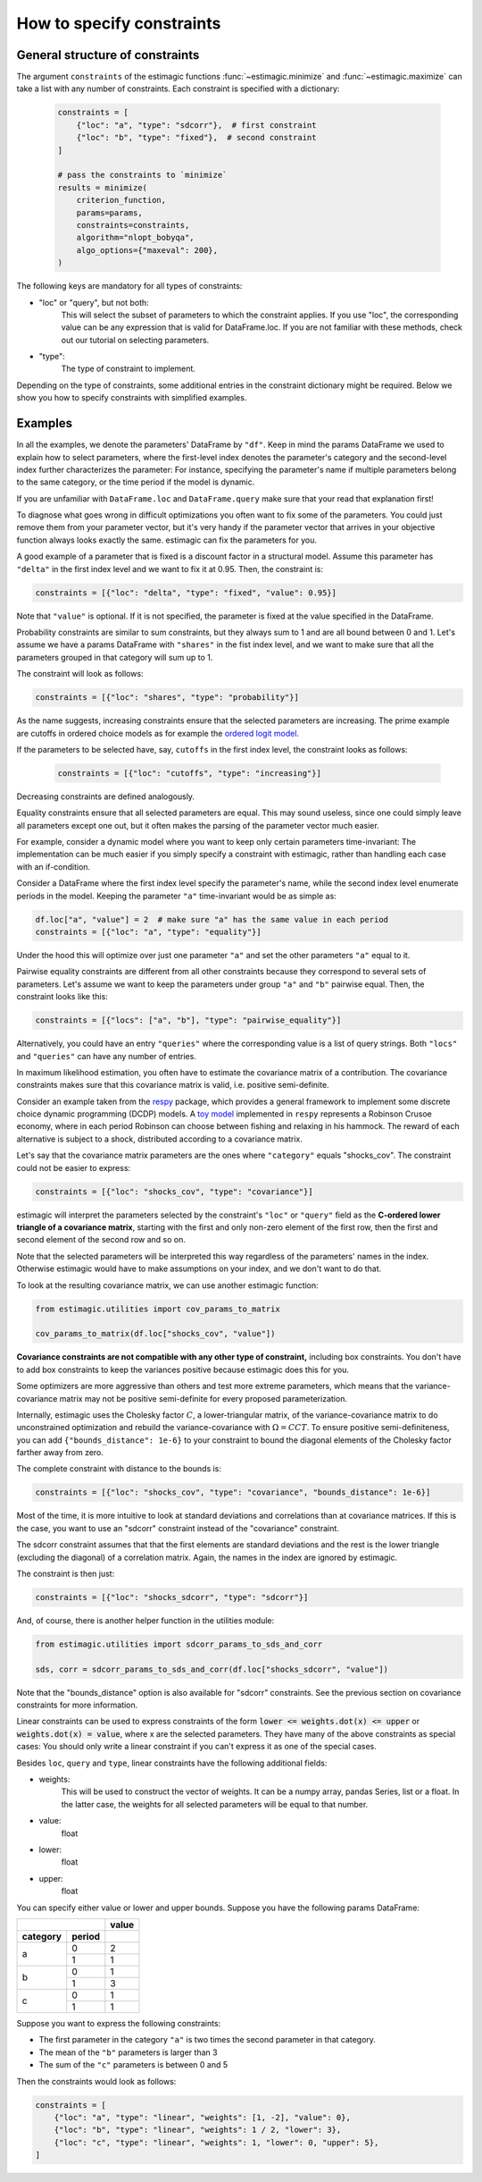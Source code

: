 
.. _constraints:

===========================
How to specify constraints
===========================

General structure of constraints
================================

The argument ``constraints`` of the estimagic functions :func:`~estimagic.minimize` and
:func:`~estimagic.maximize` can take a list with any number of constraints. Each
constraint is specified with a dictionary:

 .. code-block:: python

     constraints = [
         {"loc": "a", "type": "sdcorr"},  # first constraint
         {"loc": "b", "type": "fixed"},  # second constraint
     ]

     # pass the constraints to `minimize`
     results = minimize(
         criterion_function,
         params=params,
         constraints=constraints,
         algorithm="nlopt_bobyqa",
         algo_options={"maxeval": 200},
     )

The following keys are mandatory for all types of constraints:

- "loc" or "query", but not both:
    This will select the subset of parameters to which the constraint applies.
    If you use "loc", the corresponding value can be any expression that is
    valid for DataFrame.loc. If you are not familiar with these methods,
    check out our tutorial on selecting parameters.

- "type":
    The type of constraint to implement.

Depending on the type of constraints, some additional entries in the constraint
dictionary might be required. Below we show you how to specify constraints with
simplified examples.

Examples
========
In all the examples, we denote the parameters' DataFrame by ``"df"``.
Keep in mind the params DataFrame we used to explain how to select parameters,
where the first-level index denotes the parameter's category and the second-level
index further characterizes the parameter: For instance, specifying the parameter's
name if multiple parameters belong to the same category, or the time period if
the model is dynamic.

If you are unfamiliar with ``DataFrame.loc`` and ``DataFrame.query`` make sure
that your read that explanation first!

.. raw:: html

    <div class="container">
    <div id="accordion" class="shadow tutorial-accordion">

        <div class="card tutorial-card">
            <div class="card-header collapsed card-link" data-toggle="collapse" data-target="#collapseOne">
                <div class="d-flex flex-row tutorial-card-header-1">
                    <div class="d-flex flex-row tutorial-card-header-2">
                        <button class="btn btn-dark btn-sm"></button>
                        Fixed constraints
                    </div>
                    <span class="badge gs-badge-link">

.. raw:: html

                    </span>
                </div>
            </div>
            <div id="collapseOne" class="collapse" data-parent="#accordion">
                <div class="card-body">

To diagnose what goes wrong in difficult optimizations you often want to fix
some of the parameters. You could just remove them from your parameter
vector, but it's very handy if the parameter vector that arrives in your
objective function always looks exactly the same.
estimagic can fix the parameters for you.

A good example of a parameter that is fixed is a discount factor in a structural model.
Assume this parameter has ``"delta"`` in the first index level and we want to fix
it at 0.95. Then, the constraint is:

.. code-block:: python

    constraints = [{"loc": "delta", "type": "fixed", "value": 0.95}]

Note that ``"value"`` is optional. If it is not specified, the parameter is fixed
at the value specified in the DataFrame.


.. raw:: html

                        </span>
                    </div>
                </div>
            </div>

            <div class="card tutorial-card">
                <div class="card-header collapsed card-link" data-toggle="collapse" data-target="#collapseTwo">
                    <div class="d-flex flex-row tutorial-card-header-1">
                        <div class="d-flex flex-row tutorial-card-header-2">
                            <button class="btn btn-dark btn-sm"></button>
                            Probability  constraints
                        </div>
                        <span class="badge gs-badge-link">

.. raw:: html

                        </span>
                    </div>
                </div>
                <div id="collapseTwo" class="collapse" data-parent="#accordion">
                    <div class="card-body">

Probability constraints are similar to sum constraints, but they always sum to 1
and are all bound between 0 and 1. Let's assume we have a params DataFrame with
``"shares"`` in the fist index level, and we want to make sure that all the
parameters grouped in that category will sum up to 1.

The constraint will look as follows:

.. code-block:: python

    constraints = [{"loc": "shares", "type": "probability"}]


.. raw:: html

                        </span>
                    </div>
                </div>
            </div>

            <div class="card tutorial-card">
                <div class="card-header collapsed card-link" data-toggle="collapse" data-target="#collapseThree">
                    <div class="d-flex flex-row tutorial-card-header-1">
                        <div class="d-flex flex-row tutorial-card-header-2">
                            <button class="btn btn-dark btn-sm"></button>
                           Increasing and decreasing constraints
                        </div>
                        <span class="badge gs-badge-link">

.. raw:: html

                        </span>
                    </div>
                </div>
                <div id="collapseThree" class="collapse" data-parent="#accordion">
                    <div class="card-body">

As the name suggests, increasing constraints ensure that the selected parameters
are increasing. The prime example are cutoffs in ordered choice models as for
example the `ordered logit model`_.

.. _ordered logit model: ../../getting_started/ordered_logit_example.ipynb

If the parameters to be selected have, say, ``cutoffs`` in the first index level,
the constraint looks as follows:

 .. code-block:: python

     constraints = [{"loc": "cutoffs", "type": "increasing"}]

Decreasing constraints are defined analogously.


.. raw:: html

                        </span>
                    </div>
                </div>
            </div>

            <div class="card tutorial-card">
                <div class="card-header collapsed card-link" data-toggle="collapse" data-target="#collapseFour">
                    <div class="d-flex flex-row tutorial-card-header-1">
                        <div class="d-flex flex-row tutorial-card-header-2">
                            <button class="btn btn-dark btn-sm"></button>
                           Equality constraints
                        </div>
                        <span class="badge gs-badge-link">

.. raw:: html

                        </span>
                    </div>
                </div>
                <div id="collapseFour" class="collapse" data-parent="#accordion">
                    <div class="card-body">

Equality constraints ensure that all selected parameters are equal. This may sound
useless, since one could simply leave all parameters except one out, but it often
makes the parsing of the parameter vector much easier.

For example, consider a dynamic model where you want to keep only certain parameters
time-invariant: The implementation can be much easier if you simply specify
a constraint with estimagic, rather than handling each case with an if-condition.

Consider a DataFrame where the first index level specify the parameter's
name, while the second index level enumerate periods in the model. Keeping the
parameter ``"a"`` time-invariant would be as simple as:

.. code-block:: python

    df.loc["a", "value"] = 2  # make sure "a" has the same value in each period
    constraints = [{"loc": "a", "type": "equality"}]

Under the hood this will optimize over just one parameter ``"a"`` and set the other
parameters ``"a"`` equal to it.


.. raw:: html

                        </span>
                    </div>
                </div>
            </div>

            <div class="card tutorial-card">
                <div class="card-header collapsed card-link" data-toggle="collapse" data-target="#collapseFive">
                    <div class="d-flex flex-row tutorial-card-header-1">
                        <div class="d-flex flex-row tutorial-card-header-2">
                            <button class="btn btn-dark btn-sm"></button>
                           Pairwise equality constraints
                        </div>
                        <span class="badge gs-badge-link">

.. raw:: html

                        </span>
                    </div>
                </div>
                <div id="collapseFive" class="collapse" data-parent="#accordion">
                    <div class="card-body">

Pairwise equality constraints are different from all other constraints because
they correspond to several sets of parameters. Let's assume we want to keep the
parameters under group ``"a"`` and ``"b"`` pairwise equal. Then, the constraint
looks like this:

.. code-block:: python

    constraints = [{"locs": ["a", "b"], "type": "pairwise_equality"}]

Alternatively, you could have an entry ``"queries"`` where the corresponding value
is a list of query strings. Both ``"locs"`` and ``"queries"`` can have any number
of entries.


.. raw:: html

                        </span>
                    </div>
                </div>
            </div>

            <div class="card tutorial-card">
                <div class="card-header collapsed card-link" data-toggle="collapse" data-target="#collapseSix">
                    <div class="d-flex flex-row tutorial-card-header-1">
                        <div class="d-flex flex-row tutorial-card-header-2">
                            <button class="btn btn-dark btn-sm"></button>
                           Covariance constraints
                        </div>
                        <span class="badge gs-badge-link">

.. raw:: html

                        </span>
                    </div>
                </div>
                <div id="collapseSix" class="collapse" data-parent="#accordion">
                    <div class="card-body">

In maximum likelihood estimation, you often have to estimate the covariance matrix
of a contribution. The covariance constraints makes sure that this covariance matrix
is valid, i.e. positive semi-definite.

Consider an example taken from the `respy <https://respy.readthedocs.io/en/latest/>`_
package, which provides a general framework to implement some discrete choice dynamic
programming (DCDP) models. A `toy model <https://tinyurl.com/y3e5hmo3>`_ implemented in
``respy`` represents a Robinson Crusoe economy, where in each period Robinson can choose
between fishing and relaxing in his hammock. The reward of each alternative is subject
to a shock, distributed according to a covariance matrix.

Let's say that the covariance matrix parameters are the ones where ``"category"``
equals "shocks_cov". The constraint could not be easier to express:

.. code-block:: python

    constraints = [{"loc": "shocks_cov", "type": "covariance"}]


estimagic will interpret the parameters selected by the constraint's ``"loc"`` or
``"query"`` field as the  **C-ordered lower triangle of a covariance matrix**,
starting with the first and only non-zero element of the first row, then the first
and second element of the second row and so on.

Note that the selected parameters will be interpreted this way regardless of the
parameters' names in the index.  Otherwise estimagic would have to make assumptions
on your index, and we don't want to do that.

To look at the resulting covariance matrix, we can use another estimagic function:

.. code-block:: python

    from estimagic.utilities import cov_params_to_matrix

    cov_params_to_matrix(df.loc["shocks_cov", "value"])

**Covariance constraints are not compatible with any other type of constraint,**
including box constraints. You don't have to add box constraints to keep the
variances positive because estimagic does this for you.

Some optimizers are more aggressive than others and test more extreme parameters,
which means that the variance-covariance matrix may not be positive semi-definite
for every proposed parameterization.

Internally, estimagic uses the Cholesky factor :math:`C`, a lower-triangular matrix,
of the variance-covariance matrix to do unconstrained optimization and rebuild
the variance-covariance with :math:`\Omega = CCT`. To ensure positive semi-definiteness,
you can add ``{"bounds_distance": 1e-6}`` to your constraint to bound the diagonal
elements of the Cholesky factor farther away from zero.

The complete constraint with distance to the bounds is:

.. code-block:: python

    constraints = [{"loc": "shocks_cov", "type": "covariance", "bounds_distance": 1e-6}]


.. raw:: html

                        </span>
                    </div>
                </div>
            </div>

            <div class="card tutorial-card">
                <div class="card-header collapsed card-link" data-toggle="collapse" data-target="#collapseSeven">
                    <div class="d-flex flex-row tutorial-card-header-1">
                        <div class="d-flex flex-row tutorial-card-header-2">
                            <button class="btn btn-dark btn-sm"></button>
                           sdcorr constraints
                        </div>
                        <span class="badge gs-badge-link">

.. raw:: html

                        </span>
                    </div>
                </div>
                <div id="collapseSeven" class="collapse" data-parent="#accordion">
                    <div class="card-body">

Most of the time, it is more intuitive to look at standard deviations and correlations
than at covariance matrices. If this is the case, you want to use an "sdcorr"
constraint instead of the "covariance" constraint.

The sdcorr constraint assumes that that the first elements are standard deviations
and the rest is the lower triangle (excluding the diagonal) of a correlation matrix.
Again, the names in the index are ignored by estimagic.

The constraint is then just:

.. code-block:: python

    constraints = [{"loc": "shocks_sdcorr", "type": "sdcorr"}]

And, of course, there is another helper function in the utilities module:

.. code-block:: python

    from estimagic.utilities import sdcorr_params_to_sds_and_corr

    sds, corr = sdcorr_params_to_sds_and_corr(df.loc["shocks_sdcorr", "value"])

Note that the "bounds_distance" option is also available for "sdcorr" constraints.
See the previous section on covariance constraints for more information.


.. raw:: html

                        </span>
                    </div>
                </div>
            </div>

            <div class="card tutorial-card">
                <div class="card-header collapsed card-link" data-toggle="collapse" data-target="#collapseEight">
                    <div class="d-flex flex-row tutorial-card-header-1">
                        <div class="d-flex flex-row tutorial-card-header-2">
                            <button class="btn btn-dark btn-sm"></button>
                           Linear constraints
                        </div>
                        <span class="badge gs-badge-link">

.. raw:: html

                        </span>
                    </div>
                </div>
                <div id="collapseEight" class="collapse" data-parent="#accordion">
                    <div class="card-body">

Linear constraints can be used to express constraints of the form
:code:`lower <=  weights.dot(x) <= upper` or :code:`weights.dot(x) = value`,
where x are the selected parameters. They have many of the above constraints as
special cases: You should only write a linear constraint if you can't express
it as one of the special cases.

Besides ``loc``, ``query`` and ``type``, linear constraints have the following
additional fields:

- weights:
    This will be used to construct the vector of weights. It can be a numpy array,
    pandas Series, list or a float. In the latter case, the weights for all selected
    parameters will be equal to that number.
- value:
    float
- lower:
    float
- upper:
    float

You can specify either value or lower and upper bounds. Suppose you have the
following params DataFrame:

.. table::
   :class: rows

   +-------------------+-------+
   |                   | value |
   +----------+--------+-------+
   | category | period |       |
   +==========+========+=======+
   |          |   0    |   2   |
   |    a     +--------+-------+
   |          |   1    |   1   |
   +----------+--------+-------+
   |          |   0    |   1   |
   |    b     +--------+-------+
   |          |   1    |   3   |
   +----------+--------+-------+
   |          |   0    |   1   |
   |    c     +--------+-------+
   |          |   1    |   1   |
   +----------+--------+-------+


Suppose you want to express the following constraints:

- The first parameter in the category ``"a"`` is two times the second parameter
  in that category.
- The mean of the ``"b"`` parameters is larger than 3
- The sum of the ``"c"`` parameters is between 0 and 5

Then the constraints would look as follows:

.. code-block:: python

    constraints = [
        {"loc": "a", "type": "linear", "weights": [1, -2], "value": 0},
        {"loc": "b", "type": "linear", "weights": 1 / 2, "lower": 3},
        {"loc": "c", "type": "linear", "weights": 1, "lower": 0, "upper": 5},
    ]
